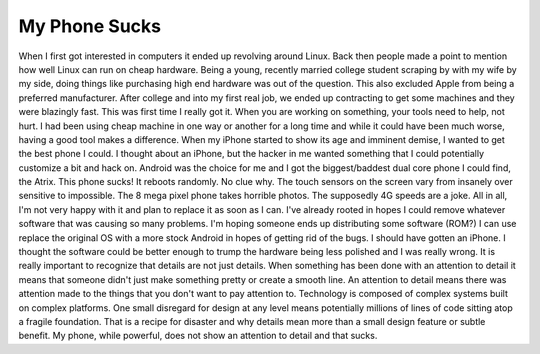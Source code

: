 My Phone Sucks
##############

When I first got interested in computers it ended up revolving around
Linux. Back then people made a point to mention how well Linux can run
on cheap hardware. Being a young, recently married college student
scraping by with my wife by my side, doing things like purchasing high
end hardware was out of the question. This also excluded Apple from
being a preferred manufacturer.
After college and into my first real job, we ended up contracting to
get some machines and they were blazingly fast. This was first time I
really got it. When you are working on something, your tools need to
help, not hurt. I had been using cheap machine in one way or another for
a long time and while it could have been much worse, having a good tool
makes a difference.
When my iPhone started to show its age and imminent demise, I wanted to
get the best phone I could. I thought about an iPhone, but the hacker in
me wanted something that I could potentially customize a bit and hack
on. Android was the choice for me and I got the biggest/baddest dual
core phone I could find, the Atrix.
This phone sucks! It reboots randomly. No clue why. The touch sensors
on the screen vary from insanely over sensitive to impossible. The 8
mega pixel phone takes horrible photos. The supposedly 4G speeds are a
joke. All in all, I'm not very happy with it and plan to replace it as
soon as I can. I've already rooted in hopes I could remove whatever
software that was causing so many problems. I'm hoping someone ends up
distributing some software (ROM?) I can use replace the original OS with
a more stock Android in hopes of getting rid of the bugs.
I should have gotten an iPhone. I thought the software could be better
enough to trump the hardware being less polished and I was really wrong.
It is really important to recognize that details are not just details.
When something has been done with an attention to detail it means that
someone didn't just make something pretty or create a smooth line. An
attention to detail means there was attention made to the things that
you don't want to pay attention to. Technology is composed of complex
systems built on complex platforms. One small disregard for design at
any level means potentially millions of lines of code sitting atop a
fragile foundation. That is a recipe for disaster and why details mean
more than a small design feature or subtle benefit.
My phone, while powerful, does not show an attention to detail and that
sucks.


.. author:: default
.. categories:: code
.. tags:: design, mobile
.. comments::
